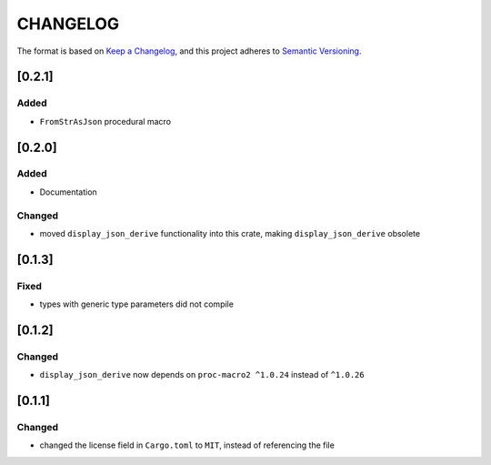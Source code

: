 CHANGELOG
=========

The format is based on `Keep a Changelog <https://keepachangelog.com/en/1.0.0/>`_,
and this project adheres to `Semantic Versioning <https://semver.org/spec/v2.0.0.html>`_.


[0.2.1]
-------

Added
^^^^^

* ``FromStrAsJson`` procedural macro


[0.2.0]
-------

Added
^^^^^

* Documentation

Changed
^^^^^^^

* moved ``display_json_derive`` functionality into this crate, making
  ``display_json_derive`` obsolete


[0.1.3]
-------

Fixed
^^^^^

* types with generic type parameters did not compile


[0.1.2]
-------

Changed
^^^^^^^

* ``display_json_derive`` now depends on ``proc-macro2 ^1.0.24`` instead of
  ``^1.0.26``


[0.1.1]
-------

Changed
^^^^^^^

* changed the license field in ``Cargo.toml`` to ``MIT``, instead of
  referencing the file

